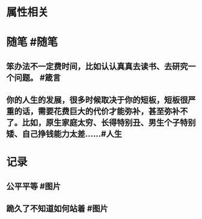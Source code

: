 * 属性相关
#+status: 每日记录
#+date: 2022_01_21
* 随笔 #随笔
** 笨办法不一定费时间，比如认认真真去读书、去研究一个问题。 #箴言
** 你的人生的发展，很多时候取决于你的短板，短板很严重的话，需要花费巨大的代价才能弥补，甚至弥补不了。比如，原生家庭太穷、长得特别丑、男生个子特别矮、自己挣钱能力太差…… ​​​ #人生
* 记录
** 公平平等 #图片
[[../assets/2022-01-21-06-22-16.jpeg]]
** 跪久了不知道如何站着 #图片
[[../assets/2022-01-21-06-24-23.jpeg]]
